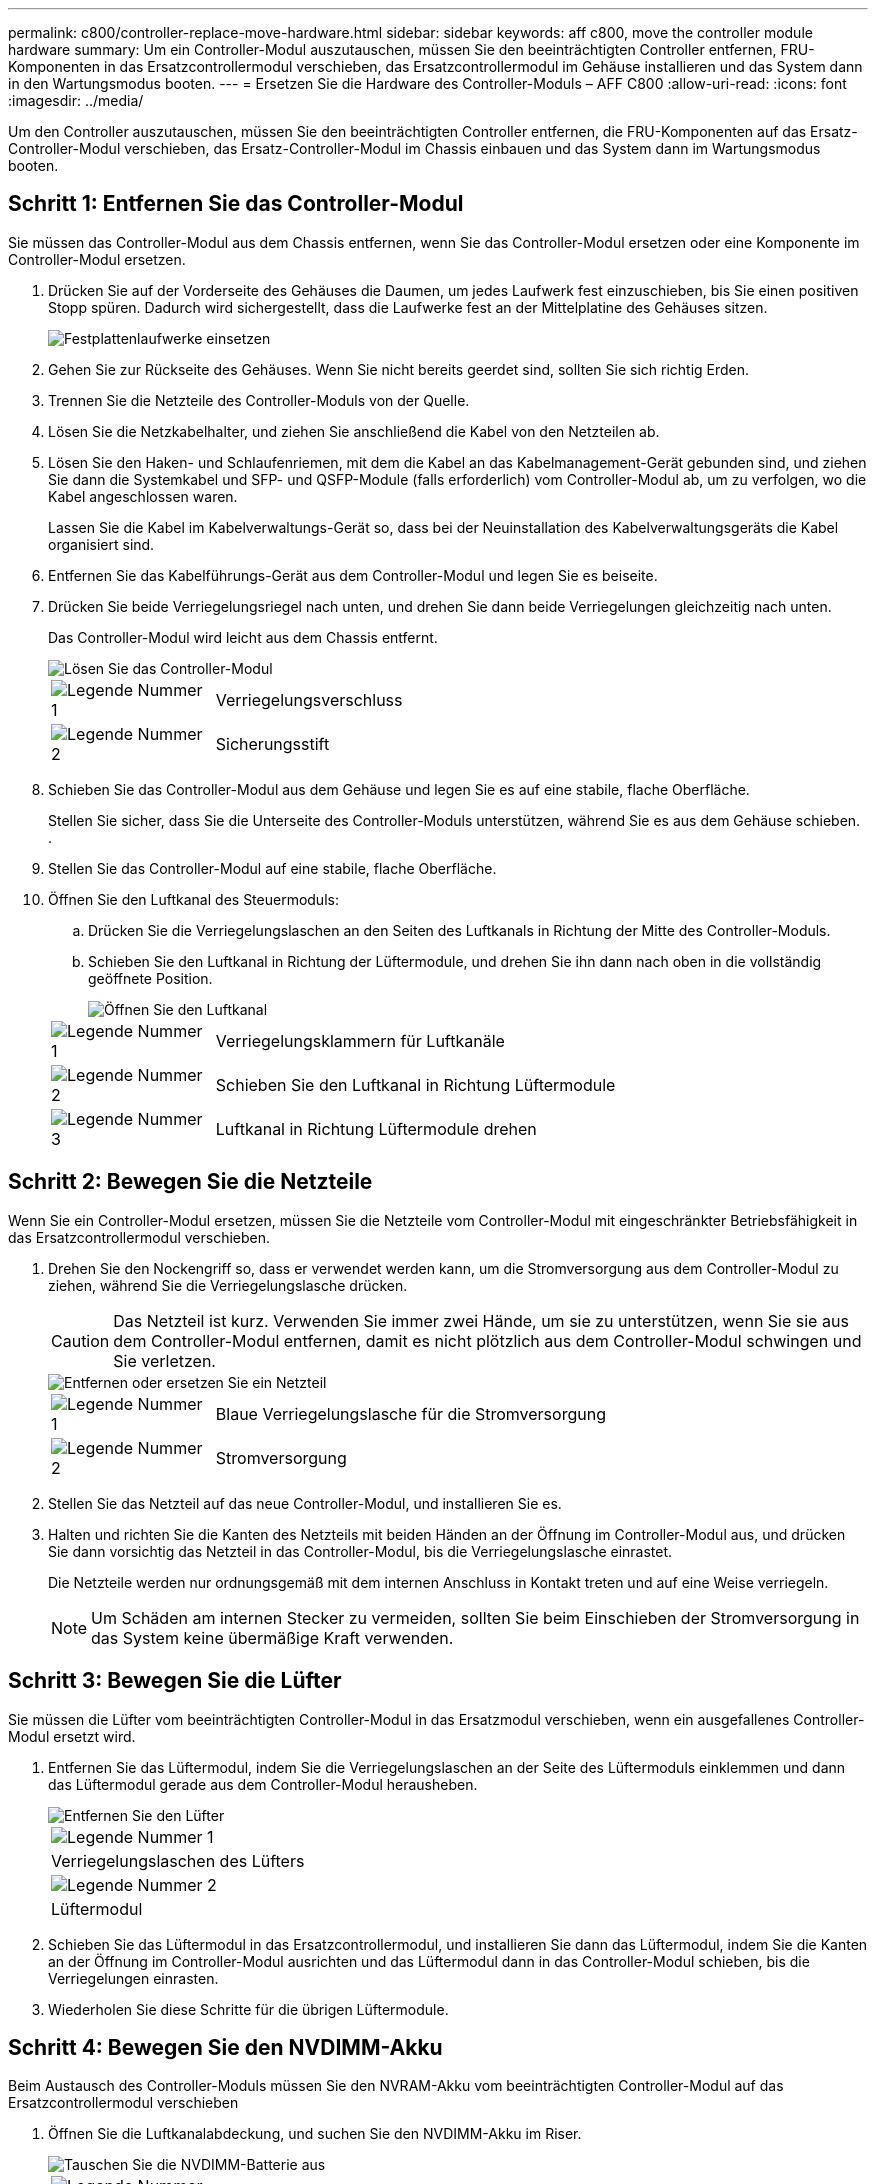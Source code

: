 ---
permalink: c800/controller-replace-move-hardware.html 
sidebar: sidebar 
keywords: aff c800, move the controller module hardware 
summary: Um ein Controller-Modul auszutauschen, müssen Sie den beeinträchtigten Controller entfernen, FRU-Komponenten in das Ersatzcontrollermodul verschieben, das Ersatzcontrollermodul im Gehäuse installieren und das System dann in den Wartungsmodus booten. 
---
= Ersetzen Sie die Hardware des Controller-Moduls – AFF C800
:allow-uri-read: 
:icons: font
:imagesdir: ../media/


[role="lead"]
Um den Controller auszutauschen, müssen Sie den beeinträchtigten Controller entfernen, die FRU-Komponenten auf das Ersatz-Controller-Modul verschieben, das Ersatz-Controller-Modul im Chassis einbauen und das System dann im Wartungsmodus booten.



== Schritt 1: Entfernen Sie das Controller-Modul

Sie müssen das Controller-Modul aus dem Chassis entfernen, wenn Sie das Controller-Modul ersetzen oder eine Komponente im Controller-Modul ersetzen.

. Drücken Sie auf der Vorderseite des Gehäuses die Daumen, um jedes Laufwerk fest einzuschieben, bis Sie einen positiven Stopp spüren. Dadurch wird sichergestellt, dass die Laufwerke fest an der Mittelplatine des Gehäuses sitzen.
+
image::../media/drw_a800_drive_seated_IEOPS-960.svg[Festplattenlaufwerke einsetzen]

. Gehen Sie zur Rückseite des Gehäuses. Wenn Sie nicht bereits geerdet sind, sollten Sie sich richtig Erden.
. Trennen Sie die Netzteile des Controller-Moduls von der Quelle.
. Lösen Sie die Netzkabelhalter, und ziehen Sie anschließend die Kabel von den Netzteilen ab.
. Lösen Sie den Haken- und Schlaufenriemen, mit dem die Kabel an das Kabelmanagement-Gerät gebunden sind, und ziehen Sie dann die Systemkabel und SFP- und QSFP-Module (falls erforderlich) vom Controller-Modul ab, um zu verfolgen, wo die Kabel angeschlossen waren.
+
Lassen Sie die Kabel im Kabelverwaltungs-Gerät so, dass bei der Neuinstallation des Kabelverwaltungsgeräts die Kabel organisiert sind.

. Entfernen Sie das Kabelführungs-Gerät aus dem Controller-Modul und legen Sie es beiseite.
. Drücken Sie beide Verriegelungsriegel nach unten, und drehen Sie dann beide Verriegelungen gleichzeitig nach unten.
+
Das Controller-Modul wird leicht aus dem Chassis entfernt.

+
image::../media/drw_a800_pcm_remove.png[Lösen Sie das Controller-Modul]

+
[cols="1,4"]
|===


 a| 
image:../media/icon_round_1.png["Legende Nummer 1"]
 a| 
Verriegelungsverschluss



 a| 
image:../media/icon_round_2.png["Legende Nummer 2"]
 a| 
Sicherungsstift

|===
. Schieben Sie das Controller-Modul aus dem Gehäuse und legen Sie es auf eine stabile, flache Oberfläche.
+
Stellen Sie sicher, dass Sie die Unterseite des Controller-Moduls unterstützen, während Sie es aus dem Gehäuse schieben. .

. Stellen Sie das Controller-Modul auf eine stabile, flache Oberfläche.
. Öffnen Sie den Luftkanal des Steuermoduls:
+
.. Drücken Sie die Verriegelungslaschen an den Seiten des Luftkanals in Richtung der Mitte des Controller-Moduls.
.. Schieben Sie den Luftkanal in Richtung der Lüftermodule, und drehen Sie ihn dann nach oben in die vollständig geöffnete Position.
+
image::../media/drw_a800_open_air_duct.png[Öffnen Sie den Luftkanal]

+
[cols="1,4"]
|===


 a| 
image:../media/icon_round_1.png["Legende Nummer 1"]
 a| 
Verriegelungsklammern für Luftkanäle



 a| 
image:../media/icon_round_2.png["Legende Nummer 2"]
 a| 
Schieben Sie den Luftkanal in Richtung Lüftermodule



 a| 
image:../media/icon_round_3.png["Legende Nummer 3"]
 a| 
Luftkanal in Richtung Lüftermodule drehen

|===






== Schritt 2: Bewegen Sie die Netzteile

Wenn Sie ein Controller-Modul ersetzen, müssen Sie die Netzteile vom Controller-Modul mit eingeschränkter Betriebsfähigkeit in das Ersatzcontrollermodul verschieben.

. Drehen Sie den Nockengriff so, dass er verwendet werden kann, um die Stromversorgung aus dem Controller-Modul zu ziehen, während Sie die Verriegelungslasche drücken.
+

CAUTION: Das Netzteil ist kurz. Verwenden Sie immer zwei Hände, um sie zu unterstützen, wenn Sie sie aus dem Controller-Modul entfernen, damit es nicht plötzlich aus dem Controller-Modul schwingen und Sie verletzen.

+
image::../media/drw_a800_replace_psu.svg[Entfernen oder ersetzen Sie ein Netzteil]

+
[cols="1,4"]
|===


 a| 
image:../media/icon_round_1.png["Legende Nummer 1"]
 a| 
Blaue Verriegelungslasche für die Stromversorgung



 a| 
image:../media/icon_round_2.png["Legende Nummer 2"]
 a| 
Stromversorgung

|===
. Stellen Sie das Netzteil auf das neue Controller-Modul, und installieren Sie es.
. Halten und richten Sie die Kanten des Netzteils mit beiden Händen an der Öffnung im Controller-Modul aus, und drücken Sie dann vorsichtig das Netzteil in das Controller-Modul, bis die Verriegelungslasche einrastet.
+
Die Netzteile werden nur ordnungsgemäß mit dem internen Anschluss in Kontakt treten und auf eine Weise verriegeln.

+

NOTE: Um Schäden am internen Stecker zu vermeiden, sollten Sie beim Einschieben der Stromversorgung in das System keine übermäßige Kraft verwenden.





== Schritt 3: Bewegen Sie die Lüfter

Sie müssen die Lüfter vom beeinträchtigten Controller-Modul in das Ersatzmodul verschieben, wenn ein ausgefallenes Controller-Modul ersetzt wird.

. Entfernen Sie das Lüftermodul, indem Sie die Verriegelungslaschen an der Seite des Lüftermoduls einklemmen und dann das Lüftermodul gerade aus dem Controller-Modul herausheben.
+
image::../media/drw_a800_replace_fan.png[Entfernen Sie den Lüfter]

+
|===


 a| 
image:../media/icon_round_1.png["Legende Nummer 1"]



 a| 
Verriegelungslaschen des Lüfters



 a| 
image:../media/icon_round_2.png["Legende Nummer 2"]



 a| 
Lüftermodul

|===
. Schieben Sie das Lüftermodul in das Ersatzcontrollermodul, und installieren Sie dann das Lüftermodul, indem Sie die Kanten an der Öffnung im Controller-Modul ausrichten und das Lüftermodul dann in das Controller-Modul schieben, bis die Verriegelungen einrasten.
. Wiederholen Sie diese Schritte für die übrigen Lüftermodule.




== Schritt 4: Bewegen Sie den NVDIMM-Akku

Beim Austausch des Controller-Moduls müssen Sie den NVRAM-Akku vom beeinträchtigten Controller-Modul auf das Ersatzcontrollermodul verschieben

. Öffnen Sie die Luftkanalabdeckung, und suchen Sie den NVDIMM-Akku im Riser.
+
image::../media/drw_a800_nvdimm_battery_replace.png[Tauschen Sie die NVDIMM-Batterie aus]

+
[cols="1,4"]
|===


 a| 
image:../media/icon_round_1.png["Legende Nummer 1"]
 a| 
Luftkanalaufführung



 a| 
image:../media/icon_round_2.png["Legende Nummer 2"]
 a| 
NVDIMM-Batteriestecker



 a| 
image:../media/icon_round_3.png["Legende Nummer 3"]
 a| 
NVDIMM-Akkupack

|===
+
*Achtung:* die LED der NVDIMM-Batterie-Steuerplatine blinkt während der Auslagerung des Inhalts in den Flash-Speicher, wenn Sie das System anhalten. Nach Abschluss der Abscheidungen schaltet sich die LED aus.

. Suchen Sie den Batteriestecker, und drücken Sie den Clip auf der Vorderseite des Batteriesteckers, um den Stecker aus der Steckdose zu lösen, und ziehen Sie dann das Akkukabel aus der Steckdose.
. Fassen Sie die Batterie an, und heben Sie die Batterie aus dem Luftkanal und dem Controller-Modul.
. Setzen Sie den Akku in das Ersatzcontrollermodul, und installieren Sie ihn dann in den NVDIMM-Luftkanal:
+
.. Setzen Sie den Akku in den Steckplatz ein, und drücken Sie den Akku fest nach unten, um sicherzustellen, dass er fest eingerastet ist.
.. Schließen Sie den Batteriestecker an die Steckerbuchse an, und stellen Sie sicher, dass der Stecker einrastet.






== Schritt 5: Entfernen Sie die PCIe Riser

Im Rahmen des Controller-Austauschprozesses müssen Sie die PCIe-Module aus dem beeinträchtigten Controller-Modul entfernen. Sobald NVDIMMs und DIMMs in das Ersatzcontroller-Modul verschoben wurden, müssen Sie sie am selben Ort im Ersatzcontroller-Modul installieren.

. Entfernen Sie den PCIe-Riser aus dem Controller-Modul:
+
.. Entfernen Sie alle SFP- oder QSFP-Module, die sich möglicherweise in den PCIe-Karten enthalten haben.
.. Drehen Sie die Riserverriegelung auf der linken Seite des Riser nach oben und in Richtung der Lüftermodule.
+
Der Riser hebt sich leicht vom Controller-Modul auf.

.. Heben Sie den Riser an, und legen Sie ihn in Richtung der Lüfter, so dass die Metalllippe auf dem Riser den Rand des Controller-Moduls entfernt, heben Sie den Riser aus dem Controller-Modul und legen Sie ihn dann auf eine stabile, flache Oberfläche.
+
image::../media/drw_a800_riser_2_3_remove.png[Entfernen Sie die Steigleitungen 2 und 3]

+
[cols="1,4"]
|===


 a| 
image:../media/icon_round_1.png["Legende Nummer 1"]
 a| 
Luftkanal



 a| 
image:../media/icon_round_2.png["Legende Nummer 2"]
 a| 
Riserkarte 1 (linker Riser), Riserkarte 2 (mittlere Riser) und 3 (rechter Riser) Verriegelungsriegel

|===


. Wiederholen Sie den vorherigen Schritt für die verbleibenden Riser im Modul für beeinträchtigte Controller.
. Wiederholen Sie die oben genannten Schritte mit den leeren Riser in der Ersatzsteuerung und bringen Sie sie weg.




== Schritt 6: System-DIMMs verschieben

Um die DIMMs zu verschieben, suchen und verschieben Sie sie vom beeinträchtigten Controller in den Ersatz-Controller und befolgen Sie die spezifischen Schritte.

. Beachten Sie die Ausrichtung des DIMM-Moduls in den Sockel, damit Sie das DIMM-Modul in die richtige Ausrichtung einsetzen können.
. Werfen Sie das DIMM aus dem Steckplatz, indem Sie die beiden DIMM-Auswerferlaschen auf beiden Seiten des DIMM langsam auseinander drücken und dann das DIMM aus dem Steckplatz schieben.
+

NOTE: Halten Sie das DIMM vorsichtig an den Rändern, um Druck auf die Komponenten auf der DIMM-Leiterplatte zu vermeiden.

. Suchen Sie den Steckplatz, in dem Sie das DIMM installieren.
. Setzen Sie das DIMM-Modul in den Steckplatz ein.
+
Das DIMM passt eng in den Steckplatz, sollte aber leicht einpassen. Falls nicht, richten Sie das DIMM-Modul mit dem Steckplatz aus und setzen Sie es wieder ein.

+

NOTE: Prüfen Sie das DIMM visuell, um sicherzustellen, dass es gleichmäßig ausgerichtet und vollständig in den Steckplatz eingesetzt ist.

. Drücken Sie vorsichtig, aber fest auf die Oberseite des DIMM, bis die Auswurfklammern über den Kerben an den Enden des DIMM einrasten.
. Wiederholen Sie diese Schritte für die übrigen DIMMs.




== Schritt 7: Verschieben Sie die NVDIMMs

Um die NVDIMMs zu verschieben, suchen und verschieben Sie sie vom beeinträchtigten Controller in den Ersatzcontroller und befolgen Sie die entsprechenden Schritte.

. Suchen Sie die NVDIMMs auf dem Controller-Modul.
+
image::../media/drw_a800_no_risers_nvdimm_move.png[NVDIMMs verschieben]

+
[cols="1,4"]
|===


 a| 
image:../media/icon_round_1.png["Legende Nummer 1"]
 a| 
Luftkanal



 a| 
image:../media/icon_round_2.png["Legende Nummer 2"]
 a| 
NVDIMMs

|===
. Beachten Sie die Ausrichtung des NVDIMM in den Sockel, damit Sie das NVDIMM in das Ersatzcontrollermodul in die richtige Ausrichtung einsetzen können.
. Werfen Sie das NVDIMM aus dem Steckplatz, indem Sie die beiden NVDIMM-Auswerfer-Laschen auf beiden Seiten des NVDIMM langsam auseinander schieben, und schieben Sie dann das NVDIMM aus dem Sockel, und legen Sie es beiseite.
+

NOTE: Halten Sie das NVDIMM vorsichtig an den Kanten, um Druck auf die Komponenten auf der NVDIMM-Leiterplatte zu vermeiden.

. Suchen Sie den Steckplatz, in dem Sie das NVDIMM installieren.
. Setzen Sie den NVDIMM in den Steckplatz ein.
+
Das NVDIMM passt eng in den Steckplatz, sollte aber leicht in gehen. Falls nicht, bauen Sie das NVDIMM mit dem Steckplatz aus und setzen Sie es wieder ein.

+

NOTE: Sichtprüfung des NVDIMM, um sicherzustellen, dass es gleichmäßig ausgerichtet und vollständig in den Steckplatz eingesetzt ist.

. Drücken Sie vorsichtig, aber fest auf der Oberseite des NVDIMM, bis die Auswurfklammern über den Kerben an den Enden des NVDIMM einrasten.
. Wiederholen Sie die vorherigen Schritte, um das andere NVDIMM zu verschieben.




== Schritt 8: Verschieben Sie die Startmedien

Sie müssen das Startmediengerät vom gestörten Controller entfernen und in den Ersatz-Controller einsetzen.

Das Boot-Medium befindet sich unter Riser 3.

. Suchen Sie das Startmedium:
+
image::../media/drw_a800_pcm_replace_only_boot_media.png[Entfernen Sie das Startmedium]

+
[cols="1,4"]
|===


 a| 
image:../media/icon_round_1.png["Legende Nummer 1"]
 a| 
Luftkanal



 a| 
image:../media/icon_round_2.png["Legende Nummer 2"]
 a| 
Riser 3



 a| 
image:../media/icon_round_3.png["Legende Nummer 3"]
 a| 
Kreuzschlitzschraubendreher #1



 a| 
image:../media/icon_round_4.png["Legende Nummer 4"]
 a| 
Schraube für Boot-Medien



 a| 
image:../media/icon_round_5.png["Legende Nummer 5"]
 a| 
Boot-Medien

|===
. Entfernen Sie die Boot-Medien aus dem Controller-Modul:
+
.. Entfernen Sie mit einem #1 Kreuzschlitzschraubendreher die Schraube, mit der das Bootmedium befestigt ist, und setzen Sie die Schraube an einem sicheren Ort beiseite.
.. Fassen Sie die Seiten des Startmediums an, drehen Sie die Startmedien vorsichtig nach oben, ziehen Sie dann die Startmedien gerade aus dem Sockel und legen Sie sie beiseite.


. Verschieben Sie das Boot-Medium auf das neue Controller-Modul und installieren Sie es:
+
.. Richten Sie die Kanten der Startmedien am Buchsengehäuse aus, und schieben Sie sie vorsichtig in die Buchse.
.. Drehen Sie das Startmedium nach unten zur Hauptplatine.
.. Befestigen Sie das Bootmedium mit der Boot-Medienschraube am Motherboard.
+
Ziehen Sie die Schraube nicht zu fest, oder beschädigen Sie die Bootsmedien möglicherweise nicht.







== Schritt 9: Installieren Sie die PCIe Riser

Nach dem Verschieben der DIMMs, NVDIMMs und Boot-Medien installieren Sie die PCIe-Risers im Ersatzcontroller-Modul.

. Installieren Sie den Riser in das Ersatzcontrollermodul:
+
.. Richten Sie die Lippe des Riser an der Unterseite der Bleche des Controller-Moduls aus.
.. Führen Sie den Riser entlang der Stifte im Controller-Modul und senken Sie den Riser anschließend in das Controller-Modul.
.. Drehen Sie die Verriegelung nach unten, und klicken Sie sie in die verriegelte Position.
+
Bei der Verriegelung ist die Verriegelung bündig mit der Oberseite des Riser und der Riser sitzt im Controller-Modul.

.. Setzen Sie alle SFP- oder QSFP-Module, die von den PCIe-Karten entfernt wurden, erneut ein.


. Wiederholen Sie den vorherigen Schritt für die verbleibenden PCIe-Riser.




== Schritt 10: Installieren Sie das Controller-Modul

Nachdem alle Komponenten vom beeinträchtigten Controller-Modul in das Ersatzcontrollermodul verschoben wurden, müssen Sie das Ersatzcontrollermodul in das Gehäuse installieren und in den Wartungsmodus starten.

. Wenn Sie dies noch nicht getan haben, schließen Sie den Luftkanal:
+
.. Schwenken Sie den Luftkanal bis nach unten zum Controller-Modul.
.. Schieben Sie den Luftkanal in Richtung der Steigleitungen, bis die Verriegelungslaschen einrasten.
.. Überprüfen Sie den Luftkanal, um sicherzustellen, dass er richtig sitzt und fest sitzt.
+
image::../media/drw_a800_close_air_duct.png[Schließen Sie den Luftkanal]

+
[cols="1,4"]
|===


 a| 
image:../media/icon_round_1.png["Legende Nummer 1"]
 a| 
Verriegelungslaschen



 a| 
image:../media/icon_round_2.png["Legende Nummer 2"]
 a| 
Stößel schieben

|===


. Richten Sie das Ende des Controller-Moduls an der Öffnung im Gehäuse aus, und drücken Sie dann vorsichtig das Controller-Modul zur Hälfte in das System.
+

NOTE: Setzen Sie das Controller-Modul erst dann vollständig in das Chassis ein, wenn Sie dazu aufgefordert werden.

. Verkabeln Sie nur die Management- und Konsolen-Ports, sodass Sie auf das System zugreifen können, um die Aufgaben in den folgenden Abschnitten auszuführen.
+

NOTE: Sie schließen die übrigen Kabel später in diesem Verfahren an das Controller-Modul an.

. Führen Sie die Neuinstallation des Controller-Moduls durch:
+
.. Drücken Sie das Controller-Modul fest in das Gehäuse, bis es auf die Mittelebene trifft und vollständig sitzt.
+
Die Verriegelungen steigen, wenn das Controller-Modul voll eingesetzt ist.

+

NOTE: Beim Einschieben des Controller-Moduls in das Gehäuse keine übermäßige Kraft verwenden, um Schäden an den Anschlüssen zu vermeiden.

.. Drehen Sie die Verriegelungsriegel nach oben, und kippen Sie sie so, dass sie die Sicherungsstifte entfernen und dann in die verriegelte Position absenken.


. Schließen Sie die Systemkabel und die Transceiver-Module an das Controller-Modul an, und installieren Sie das Kabelmanagement-Gerät neu.
. Schließen Sie die Stromkabel an die Netzteile an, und setzen Sie die Netzkabelhalter wieder ein.
+
Das Controller-Modul startet, sobald es an die Stromversorgung angeschlossen ist. Bereiten Sie sich darauf vor, den Bootvorgang zu unterbrechen.

+

NOTE: Wenn Ihr System über Gleichstromnetzteile verfügt, stellen Sie sicher, dass die Rändelschrauben des Netzteilkabels fest angezogen sind.


